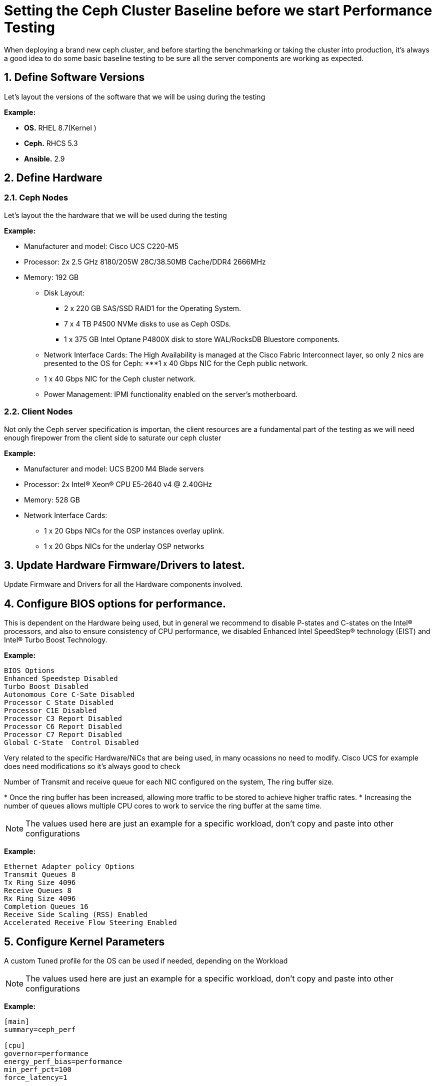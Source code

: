 = Setting the Ceph Cluster Baseline before we start Performance Testing

//++++
//<link rel="stylesheet"  href="http://cdnjs.cloudflare.com/ajax/libs/font-awesome/3.1.0/css/font-awesome.min.css">
//++++
:icons: font
:source-language: shell
:numbered:
// Activate experimental attribute for Keyboard Shortcut keys
:experimental:
:source-highlighter: pygments
:sectnums:
:sectnumlevels: 6
:toc: left
:toclevels: 4




When deploying a brand new ceph cluster, and before starting the benchmarking
or taking the cluster into production, it's always a good idea to do some basic
baseline testing to be sure all the server components are working as expected.

== Define Software Versions

Let's layout the versions of the software that we will be using during the
testing

*Example:*

* *OS.* RHEL 8.7(Kernel )
* *Ceph.* RHCS 5.3
* *Ansible.* 2.9

== Define Hardware 

=== Ceph Nodes

Let's layout the the hardware that we will be used during the
testing

*Example:* 

* Manufacturer and model: Cisco UCS C220-M5
* Processor: 2x 2.5 GHz 8180/205W 28C/38.50MB Cache/DDR4 2666MHz
* Memory: 192 GB
** Disk Layout:
*** 2 x 220 GB SAS/SSD RAID1 for the Operating System.
*** 7 x 4 TB P4500 NVMe disks to use as Ceph OSDs.
*** 1 x 375 GB Intel Optane P4800X disk to store WAL/RocksDB Bluestore components.
** Network Interface Cards: The High Availability is managed at the Cisco Fabric Interconnect layer, so only 2 nics are presented to the OS for Ceph:
***1 x 40 Gbps NIC for the Ceph public network.
** 1 x 40 Gbps NIC for the Ceph cluster network.
** Power Management: IPMI functionality enabled on the server’s motherboard.

=== Client Nodes

Not only the Ceph server specification is importan, the client resources are a
fundamental part of the testing as we will need enough firepower from the
client side to saturate our ceph cluster 

*Example:*

* Manufacturer and model: UCS B200 M4 Blade servers
* Processor: 2x Intel(R) Xeon(R) CPU E5-2640 v4 @ 2.40GHz
* Memory: 528 GB
* Network Interface Cards:
** 1 x 20 Gbps NICs for the OSP instances overlay uplink.
** 1 x 20 Gbps NICs for the underlay OSP networks

== Update Hardware Firmware/Drivers to latest.

Update Firmware and Drivers for all the Hardware components involved.

== Configure BIOS options for performance.

This is dependent on the Hardware being used, but in general we recommend to disable P-states and C-states on the Intel® processors, and also to ensure consistency of CPU performance, we disabled Enhanced Intel SpeedStep® technology (EIST) and Intel® Turbo Boost Technology.

*Example:*

----
BIOS Options
Enhanced Speedstep Disabled
Turbo Boost Disabled
Autonomous Core C-Sate Disabled
Processor C State Disabled
Processor C1E Disabled
Processor C3 Report Disabled
Processor C6 Report Disabled
Processor C7 Report Disabled
Global C-State  Control Disabled
----

Very related to the specific Hardware/NiCs that are being used, in many
ocassions no need to modify. Cisco UCS for example does need modifications so
it's always good to check

Number of Transmit and receive queue for each NIC configured on the system, The ring buffer size. 

* Once the ring buffer has been increased, allowing more traffic to be stored to achieve higher traffic rates.
* Increasing the number of queues allows multiple CPU cores to work to service the ring buffer at the same time.

NOTE: The values used here are just an example for a specific workload, don't
copy and paste into other configurations


*Example:*

----
Ethernet Adapter policy Options
Transmit Queues 8
Tx Ring Size 4096
Receive Queues 8
Rx Ring Size 4096
Completion Queues 16
Receive Side Scaling (RSS) Enabled
Accelerated Receive Flow Steering Enabled
----


== Configure Kernel Parameters

A custom Tuned profile for the OS can be used if needed, depending on the Workload

NOTE: The values used here are just an example for a specific workload, don't
copy and paste into other configurations

*Example:*

----
[main]
summary=ceph_perf

[cpu]
governor=performance
energy_perf_bias=performance
min_perf_pct=100
force_latency=1

[disk]
readahead=>4096

[sysctl]
kernel.sched_min_granularity_ns = 10000000
kernel.sched_wakeup_granularity_ns = 15000000
fs.aio-max-nr=1048576
kernel.pid_max=4194303
fs.file-max=26234859
vm.zone_reclaim_mode=0
vm.swappiness=1
vm.dirty_ratio = 10
vm.dirty_background_ratio = 5
net.ipv4.tcp_rmem=4096 87380 134217728
net.ipv4.tcp_wmem=4096 65536 134217728
net.core.rmem_max=268435456
net.core.wmem_max=268435456
net.ipv4.tcp_tw_reuse = 1
net.ipv4.tcp_fin_timeout = 10
net.ipv4.tcp_slow_start_after_idle = 0
net.ipv4.conf.all.send_redirects = 0
net.ipv4.conf.all.accept_redirects = 0
net.ipv4.conf.all.accept_source_route = 0
net.ipv4.tcp_mtu_probing = 1
net.ipv4.tcp_timestamps = 0
net.core.netdev_max_backlog = 50000
net.ipv4.tcp_max_syn_backlog = 30000
net.ipv4.tcp_max_tw_buckets = 2000000
----


== Pre-Test Verifications

=== Burn-in Tools

Burn-in tests are usually performed on hardware to enable the detection of any problems before the performance tests of Ceph begin, the tests will be run individually on each component. If any component is defective, it is most likely to be detected during the Burn-in test, so the defective part can be replaced before the performance tests are run in this way it won’t affect the results in any way.

There are many Burn-in tools, just as an example we cxan use stress-ng tool. stress-ng will stress test a computer system in various selectable ways. It was designed to exercise various physical subsystems of a computer as well as the various operating system kernel interfaces.

*Example:*

The test will be run on the Ceph OSD servers concurrently during 168 hours, the command that will be run, will exercise CPU, memory and the hard disks.

----
# stress-ng --cpu 28 --vm 12 --hdd 8 --fork 12 --switch 4 --metrics-brief
----

=== Breanking-in Flash drives

The dd utility is really not useful as a benchmarking tool, but it is an excellent tool to use to break in NVMes before you run a real benchmark. We will run dd in a loop at least 5 times, each time writing to the NVMe until it's full. Notice dd is not running against a partition or a file in a filesystem.

Example:

----
dd if=/dev/zero of=/dev/nvme0n1 bs=1M oflag=direct
----

=== RAW Disk Baseline Benchmarking tests

This test helps us compare the performance (IOPS) of each hard drive installed on the servers against a known standard of reference provided by the manufacturer, in this case Intel. So we can be certain that disks are performing as expected before we start adding extra layers of complexity on top of them.

This tests will be run locally on each server against each of the 8 disks individually and also against and aggregate of the NVMe disks.

With this test we can check each disk is giving similar IOPS, and that each
host is giving and similar IOPS aggregate.

The tool that we will use to run these I/O tests against the hardrives is fio, fio spawns a number of threads or processes doing a particular type of I/O action as specified by the user. fio takes a number of global parameters, each inherited by the thread unless otherwise parameters given to them overriding
that setting is given.  The typical use of fio is to write a job file matching the I/O load one wants to simulate.


*Example:*

==== Single disk IOPS fio test:

----
[global]
norandommap
refill_buffers
bs=4k
runtime=300
ioengine=libaio
iodepth=32
direct=1
sync=0
buffered=0
randrepeat=0
time_based=1
clocksource=gettimeofday
ramp_time=5
write_bw_log=fio
write_iops_log=fio
write_lat_log=fio
log_avg_msec=1000
write_hist_log=fio
log_hist_msec=10000

[job-/dev/nvme7n1]
filename=/dev/nvmeXn1
rw={randread,randwrite}
size=307200M
numjobs=4
----

==== Full node drive testing:

We can run 2 types of workloads:

* small I/O 4k random read/write to get the global IOPS available from each node
* 4MB random read/write to get the maximum throughput we can expect from each node in the cluster.

Using an IO/depth of 16. Looking to get the maximum out of each Ceph OSD node we have configured FIO with 20 concurrent jobs for the 4KB workloads, for the workload with 4MB blocks we only needed to configure 4 concurrent jobs to saturate the disks on the nodes.
Each test was run four times at 60 minutes per run with a two-minute ramp-up time. The average results of those four runs are represented in the figures below.

----
[global]
norandommap
refill_buffers
bs=4096k
runtime=300
ioengine=libaio
iodepth=4
direct=1
sync=0
buffered=0
randrepeat=0
time_based=1
clocksource=gettimeofday
ramp_time=100
write_bw_log=fio
write_iops_log=fio
write_lat_log=fio
log_avg_msec=6000
write_hist_log=fio
log_hist_msec=10000

[job-/dev/nvme0n1]
filename=/dev/nvme0n1
rw=randread
size=307200M
numjobs=4

[job-/dev/nvme1n1]
filename=/dev/nvme1n1
rw=randread
size=307200M
numjobs=4

[job-/dev/nvme2n1]
filename=/dev/nvme2n1
rw=randread
size=307200M
numjobs=4

[job-/dev/nvme3n1]
filename=/dev/nvme3n1
rw=randread
size=307200M
numjobs=4
----

=== Network Performance: Throughput and Latency baseline tests.

Because Ceph is a distributed storage solution it heavily relays on the network, the performance that we are able to get from Ceph is tightly coupled with the performance of the network, this is why we need to run extensive network performance tests so we can be sure that each component in the network is delivering as expected.

During the tests we will be measuring 3 major indicators:

. *Latency* is the time required to transmit a packet across a network
. *Throughput* is defined as the quantity of data being sent/received by unit of time
. *Packet loss* reflects the number of packets lost per 100 packets sent by a host

To run these tests we can for example use pbench. Pbench is a Benchmarking and
Performance Analysis Framework that provides a set of pre-packaged scripts to
run some common benchmarks using the collection tools and other facilities that
Pbench provides. Pbench has different modules/add-ons that we can use, for
networking we ca use the pbench_uperf module.

uperf represents a new kind of benchmarking tool where instead of running a fixed benchmark or workload, a description (or model) of the workload is provided and the tool generates the load according to the model. By distilling the benchmark or workload into a model, you can now do various things like change the scale of the workload, change different parameters, change protocols, etc and analyse the effect of these changes on your model. Some of the questions you could answer using uperf are bandwidth and latency (unidirectional and bidirectional) with different protocols like TCP, UDP, SCTP or SSL.

Two types of tests can be run from each endpoint:

. *Stream*: Measure bulk data transfer performance, "Throughput in GB/s".
. *RR*: Request/response performance is quoted as "Transactions/s" From a
transaction rate, one can infer one way and round-trip average latency.

This is an example of iperf3 tests mentioned before from all the Ceph nodes in the cluster and at each of the following endpoints :

----
Ceph nodeX public network  <-> Ceph nodeY public network
Ceph nodeX public network  <-> Ceph nodeY private network
Ceph nodeX public network  <-> Client Nodes
Ceph nodeX public network  <-> Client Nodes
----


